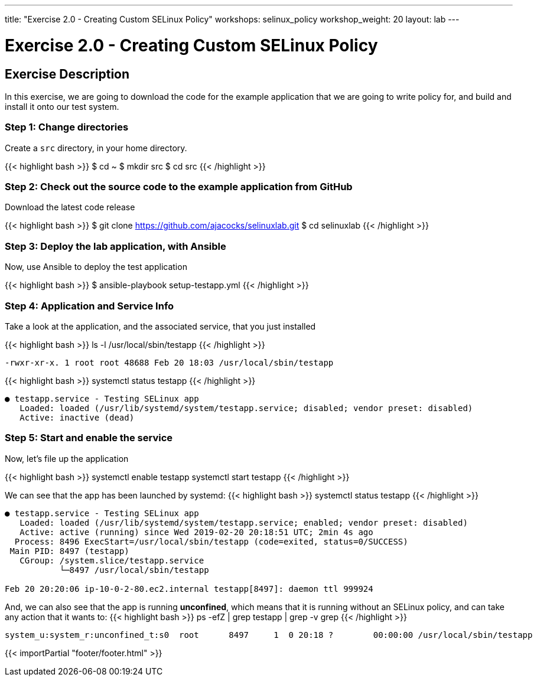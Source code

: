 ---
title: "Exercise 2.0 - Creating Custom SELinux Policy"
workshops: selinux_policy
workshop_weight: 20
layout: lab
---

:icons: font
:imagesdir: /workshops/selinux_policy/images


= Exercise 2.0 - Creating Custom SELinux Policy

== Exercise Description

In this exercise, we are going to download the code for the example application that we are going to write policy for, and build and install it onto our test system.


=== Step 1: Change directories

Create a `src` directory, in your home directory.

{{< highlight bash >}}
$ cd ~
$ mkdir src
$ cd src
{{< /highlight >}}

=== Step 2: Check out the source code to the example application from GitHub

Download the latest code release

{{< highlight bash >}}
$ git clone https://github.com/ajacocks/selinuxlab.git
$ cd selinuxlab
{{< /highlight >}}

=== Step 3: Deploy the lab application, with Ansible

Now, use Ansible to deploy the test application

{{< highlight bash >}}
$ ansible-playbook setup-testapp.yml
{{< /highlight >}}

=== Step 4: Application and Service Info

Take a look at the application, and the associated service, that you just installed

{{< highlight bash >}}
ls -l /usr/local/sbin/testapp
{{< /highlight >}}
[source,bash]
----
-rwxr-xr-x. 1 root root 48688 Feb 20 18:03 /usr/local/sbin/testapp
----
{{< highlight bash >}}
systemctl status testapp
{{< /highlight >}}
[source,bash]
----
● testapp.service - Testing SELinux app
   Loaded: loaded (/usr/lib/systemd/system/testapp.service; disabled; vendor preset: disabled)
   Active: inactive (dead)
----

=== Step 5: Start and enable the service

Now, let's file up the application

{{< highlight bash >}}
systemctl enable testapp
systemctl start testapp
{{< /highlight >}}

We can see that the app has been launched by systemd:
{{< highlight bash >}}
systemctl status testapp
{{< /highlight >}}
[source,bash]
----
● testapp.service - Testing SELinux app
   Loaded: loaded (/usr/lib/systemd/system/testapp.service; enabled; vendor preset: disabled)
   Active: active (running) since Wed 2019-02-20 20:18:51 UTC; 2min 4s ago
  Process: 8496 ExecStart=/usr/local/sbin/testapp (code=exited, status=0/SUCCESS)
 Main PID: 8497 (testapp)
   CGroup: /system.slice/testapp.service
           └─8497 /usr/local/sbin/testapp

Feb 20 20:20:06 ip-10-0-2-80.ec2.internal testapp[8497]: daemon ttl 999924
----

And, we can also see that the app is running *unconfined*, which means that it is running without an SELinux policy, and can take any action that it wants to:
{{< highlight bash >}}
ps -efZ | grep testapp | grep -v grep
{{< /highlight >}}
[source,bash]
----
system_u:system_r:unconfined_t:s0  root      8497     1  0 20:18 ?        00:00:00 /usr/local/sbin/testapp
----

{{< importPartial "footer/footer.html" >}}
